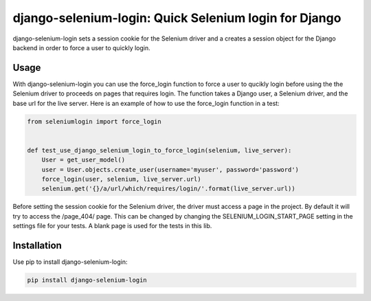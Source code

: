 django-selenium-login: Quick Selenium login for Django
======================================================

django-selenium-login sets a session cookie for the Selenium driver and a creates a session object for the Django backend in order to force a user to quickly login.

Usage
-----
With django-selenium-login you can use the force_login function to force a user to qucikly login before using the the Selenium driver to proceeds on pages that requires login. The function takes a Django user, a Selenium driver, and the base url for the live server. Here is an example of how to use the force_login function in a test:

.. code-block:: python

    from seleniumlogin import force_login


    def test_use_django_selenium_login_to_force_login(selenium, live_server):
        User = get_user_model()
        user = User.objects.create_user(username='myuser', password='password')
        force_login(user, selenium, live_server.url)
        selenium.get('{}/a/url/which/requires/login/'.format(live_server.url))

Before setting the session cookie for the Selenium driver, the driver must access a page in the project. By default it will try to access the /page_404/ page. This can be changed by changing the SELENIUM_LOGIN_START_PAGE setting in the settings file for your tests. A blank page is used for the tests in this lib.

Installation
------------
Use pip to install django-selenium-login:

.. code-block:: python

    pip install django-selenium-login
